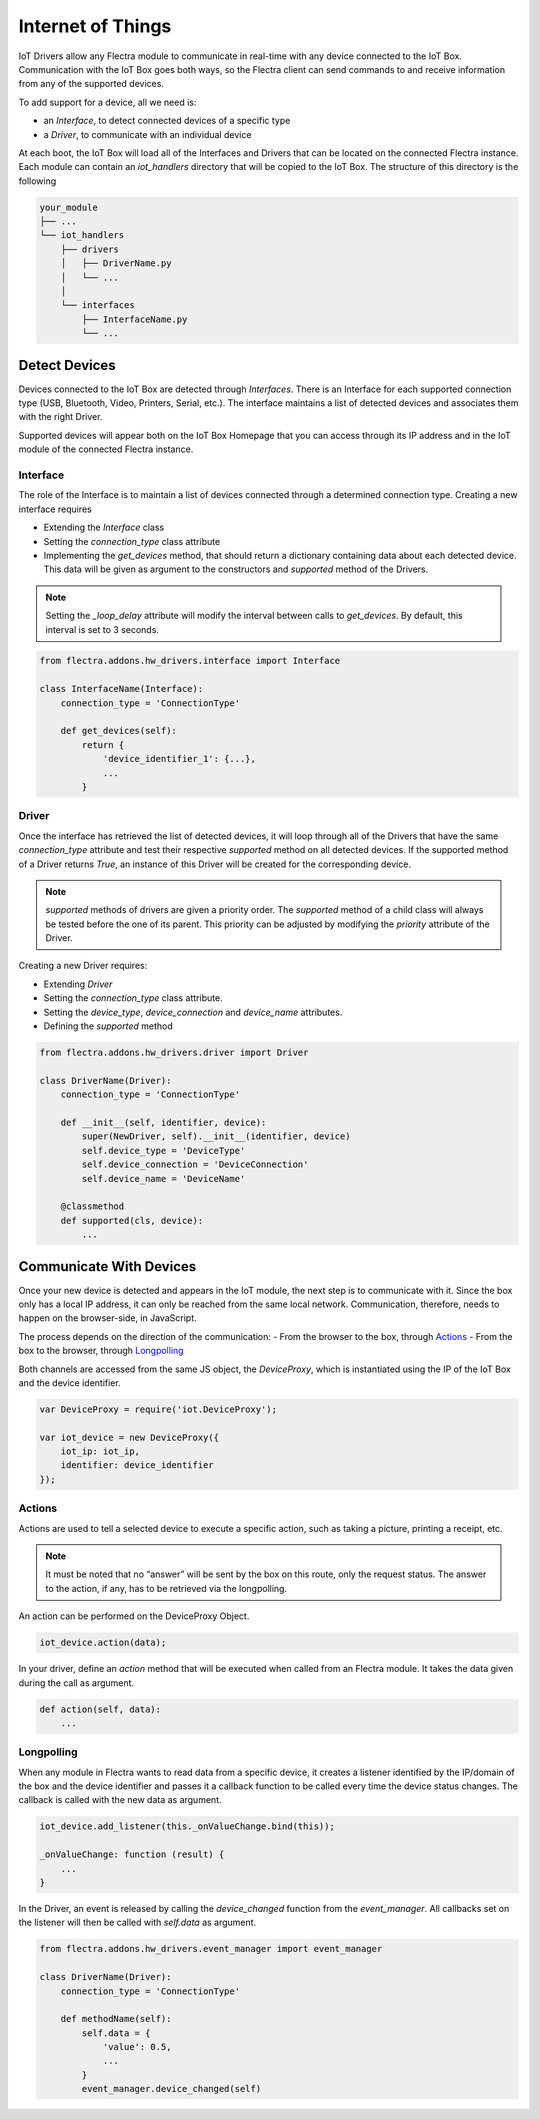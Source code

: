 
==================
Internet of Things
==================

IoT Drivers allow any Flectra module to communicate in real-time with any device
connected to the IoT Box. Communication with the IoT Box goes both ways, so the
Flectra client can send commands to and receive information from any of the
supported devices.

To add support for a device, all we need is:

- an `Interface`, to detect connected devices of a specific type
- a `Driver`, to communicate with an individual device

At each boot, the IoT Box will load all of the Interfaces and Drivers that can
be located on the connected Flectra instance. Each module can contain an
`iot_handlers` directory that will be copied to the IoT Box. The structure of
this directory is the following

.. code-block:: text

    your_module
    ├── ...
    └── iot_handlers
        ├── drivers
        │   ├── DriverName.py
        │   └── ...
        │
        └── interfaces
            ├── InterfaceName.py
            └── ...

Detect Devices
==============

Devices connected to the IoT Box are detected through `Interfaces`. There is an
Interface for each supported connection type (USB, Bluetooth, Video,
Printers, Serial, etc.). The interface maintains a list of detected devices
and associates them with the right Driver.

Supported devices will appear both on the IoT Box Homepage that you can access
through its IP address and in the IoT module of the connected Flectra instance.

Interface
---------

The role of the Interface is to maintain a list of devices connected through a
determined connection type. Creating a new interface requires

- Extending the `Interface` class
- Setting the `connection_type` class attribute
- Implementing the `get_devices` method, that should return a dictionary
  containing data about each detected device. This data will be given as
  argument to the constructors and `supported` method of the Drivers.

.. note::
    Setting the `_loop_delay` attribute will modify the interval between calls
    to `get_devices`. By default, this interval is set to 3 seconds.

.. code-block:: python

    from flectra.addons.hw_drivers.interface import Interface

    class InterfaceName(Interface):
        connection_type = 'ConnectionType'

        def get_devices(self):
            return {
                'device_identifier_1': {...},
                ...
            }

Driver
------

Once the interface has retrieved the list of detected devices, it will loop
through all of the Drivers that have the same `connection_type` attribute and
test their respective `supported` method on all detected devices. If the
supported method of a Driver returns `True`, an instance of this Driver will be
created for the corresponding device.

.. note::
    `supported` methods of drivers are given a priority order. The `supported`
    method of a child class will always be tested before the one of its parent.
    This priority can be adjusted by modifying the `priority` attribute of the
    Driver.

Creating a new Driver requires:

- Extending `Driver`
- Setting the `connection_type` class attribute.
- Setting the `device_type`, `device_connection` and `device_name` attributes.
- Defining the `supported` method

.. code-block:: python

    from flectra.addons.hw_drivers.driver import Driver

    class DriverName(Driver):
        connection_type = 'ConnectionType'

        def __init__(self, identifier, device):
            super(NewDriver, self).__init__(identifier, device)
            self.device_type = 'DeviceType'
            self.device_connection = 'DeviceConnection'
            self.device_name = 'DeviceName'

        @classmethod
        def supported(cls, device):
            ...

Communicate With Devices
========================

Once your new device is detected and appears in the IoT module, the next step
is to communicate with it. Since the box only has a local IP address, it can
only be reached from the same local network. Communication, therefore, needs to
happen on the browser-side, in JavaScript.

The process depends on the direction of the communication:
- From the browser to the box, through `Actions`_
- From the box to the browser, through `Longpolling`_

Both channels are accessed from the same JS object, the `DeviceProxy`, which is
instantiated using the IP of the IoT Box and the device identifier.

.. code-block:: javascript

    var DeviceProxy = require('iot.DeviceProxy');

    var iot_device = new DeviceProxy({
        iot_ip: iot_ip,
        identifier: device_identifier
    });

Actions
-------

Actions are used to tell a selected device to execute a specific action,
such as taking a picture, printing a receipt, etc.

.. note::
    It must be noted that no “answer” will be sent by the box on this route,
    only the request status. The answer to the action, if any, has to be
    retrieved via the longpolling.

An action can be performed on the DeviceProxy Object.

.. code-block:: javascript

    iot_device.action(data);

In your driver, define an `action` method that will be executed when called
from an Flectra module. It takes the data given during the call as argument.

.. code-block:: python

    def action(self, data):
        ...

Longpolling
-----------

When any module in Flectra wants to read data from a specific device, it creates a
listener identified by the IP/domain of the box and the device identifier and
passes it a callback function to be called every time the device status
changes. The callback is called with the new data as argument.

.. code-block:: javascript

    iot_device.add_listener(this._onValueChange.bind(this));

    _onValueChange: function (result) {
        ...
    }

In the Driver, an event is released by calling the `device_changed` function
from the `event_manager`. All callbacks set on the listener will then be called
with `self.data` as argument.

.. code-block:: python

    from flectra.addons.hw_drivers.event_manager import event_manager

    class DriverName(Driver):
        connection_type = 'ConnectionType'

        def methodName(self):
            self.data = {
                'value': 0.5,
                ...
            }
            event_manager.device_changed(self)
